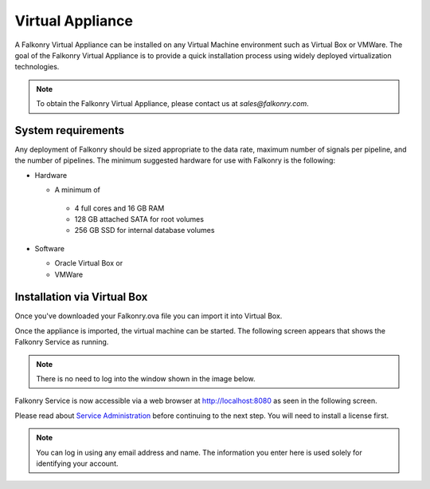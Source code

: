 Virtual Appliance
=================

A Falkonry Virtual Appliance can be installed on any Virtual Machine environment such as
Virtual Box or VMWare. The goal of the Falkonry Virtual Appliance is to provide a quick
installation process using widely deployed virtualization technologies.

.. note::

 To obtain the Falkonry Virtual Appliance, please contact us at `sales@falkonry.com`.

System requirements
-------------------

Any deployment of Falkonry should be sized appropriate to the data rate, maximum number
of signals per pipeline, and the number of pipelines. The minimum suggested hardware for
use with Falkonry is the following:

- Hardware 

  - A minimum of

   - 4 full cores and 16 GB RAM
   - 128 GB attached SATA for root volumes
   - 256 GB SSD for internal database volumes

- Software 

  - Oracle Virtual Box or
  - VMWare

Installation via Virtual Box
----------------------------

Once you've downloaded your Falkonry.ova file you can import it into Virtual Box.

.. image:: images/VirtualBoxImport.jpg
.. image:: images/VirtualBoxImport2.jpg

Once the appliance is imported, the virtual machine can be started. The following screen appears
that shows the Falkonry Service as running. 

.. note::
  There is no need to log into the window shown in the image below.
  
.. image:: images/VirtualBoxStartFalkonryVM.jpg

Falkonry Service is now accessible via a web browser at http://localhost:8080 as seen in the following
screen. 

.. image:: images/VirtualBoxLogin.jpg

Please read about `Service Administration <./administration.html>`_ before continuing to the next step.
You will need to install a license first.

.. note::
  You can log in using any email address and name. The information you enter here is used solely
  for identifying your account. 
